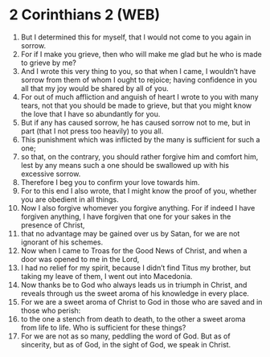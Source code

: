 * 2 Corinthians 2 (WEB)
:PROPERTIES:
:ID: WEB/47-2CO02
:END:

1. But I determined this for myself, that I would not come to you again in sorrow.
2. For if I make you grieve, then who will make me glad but he who is made to grieve by me?
3. And I wrote this very thing to you, so that when I came, I wouldn’t have sorrow from them of whom I ought to rejoice; having confidence in you all that my joy would be shared by all of you.
4. For out of much affliction and anguish of heart I wrote to you with many tears, not that you should be made to grieve, but that you might know the love that I have so abundantly for you.
5. But if any has caused sorrow, he has caused sorrow not to me, but in part (that I not press too heavily) to you all.
6. This punishment which was inflicted by the many is sufficient for such a one;
7. so that, on the contrary, you should rather forgive him and comfort him, lest by any means such a one should be swallowed up with his excessive sorrow.
8. Therefore I beg you to confirm your love towards him.
9. For to this end I also wrote, that I might know the proof of you, whether you are obedient in all things.
10. Now I also forgive whomever you forgive anything. For if indeed I have forgiven anything, I have forgiven that one for your sakes in the presence of Christ,
11. that no advantage may be gained over us by Satan, for we are not ignorant of his schemes.
12. Now when I came to Troas for the Good News of Christ, and when a door was opened to me in the Lord,
13. I had no relief for my spirit, because I didn’t find Titus my brother, but taking my leave of them, I went out into Macedonia.
14. Now thanks be to God who always leads us in triumph in Christ, and reveals through us the sweet aroma of his knowledge in every place.
15. For we are a sweet aroma of Christ to God in those who are saved and in those who perish:
16. to the one a stench from death to death, to the other a sweet aroma from life to life. Who is sufficient for these things?
17. For we are not as so many, peddling the word of God. But as of sincerity, but as of God, in the sight of God, we speak in Christ.
